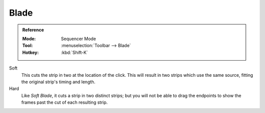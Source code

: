 .. _tool-blade:

*****
Blade
*****

.. admonition:: Reference
   :class: refbox

   :Mode:      Sequencer Mode
   :Tool:      :menuselection:`Toolbar --> Blade`
   :Hotkey:    :kbd:`Shift-K`

Soft
   This cuts the strip in two at the location of the click.
   This will result in two strips which use the same source, fitting the original strip's timing and length.
Hard
   Like *Soft Blade*, it cuts a strip in two distinct strips;
   but you will not be able to drag the endpoints to show the frames past the cut of each resulting strip.
